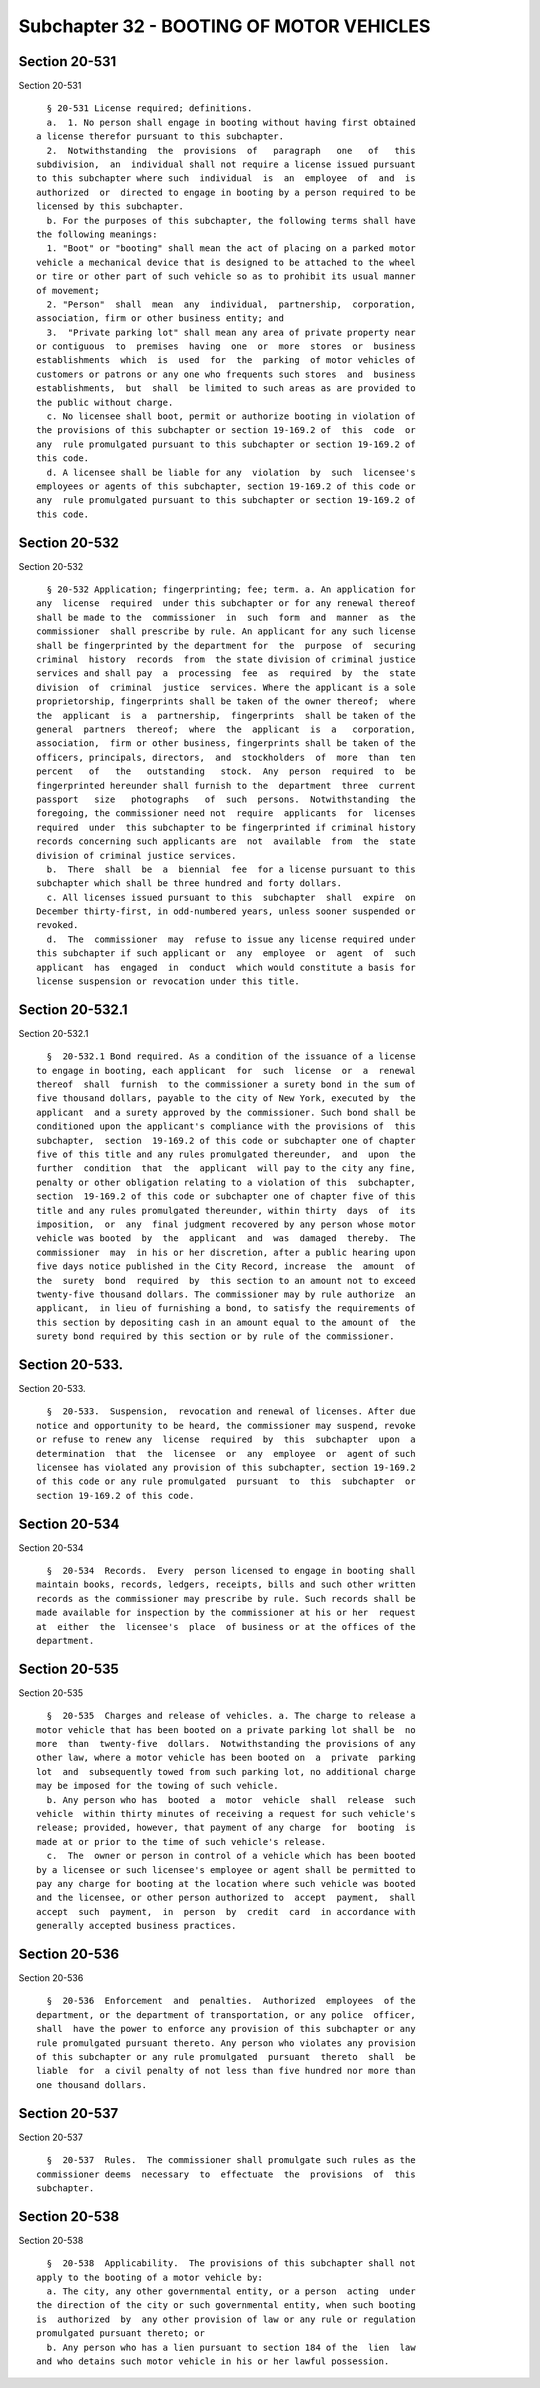 Subchapter 32 - BOOTING OF MOTOR VEHICLES
=========================================

Section 20-531
--------------

Section 20-531 ::    
        
     
        § 20-531 License required; definitions.
        a.  1. No person shall engage in booting without having first obtained
      a license therefor pursuant to this subchapter.
        2.  Notwithstanding  the  provisions  of   paragraph   one   of   this
      subdivision,  an  individual shall not require a license issued pursuant
      to this subchapter where such  individual  is  an  employee  of  and  is
      authorized  or  directed to engage in booting by a person required to be
      licensed by this subchapter.
        b. For the purposes of this subchapter, the following terms shall have
      the following meanings:
        1. "Boot" or "booting" shall mean the act of placing on a parked motor
      vehicle a mechanical device that is designed to be attached to the wheel
      or tire or other part of such vehicle so as to prohibit its usual manner
      of movement;
        2. "Person"  shall  mean  any  individual,  partnership,  corporation,
      association, firm or other business entity; and
        3.  "Private parking lot" shall mean any area of private property near
      or contiguous  to  premises  having  one  or  more  stores  or  business
      establishments  which  is  used  for  the  parking  of motor vehicles of
      customers or patrons or any one who frequents such stores  and  business
      establishments,  but  shall  be limited to such areas as are provided to
      the public without charge.
        c. No licensee shall boot, permit or authorize booting in violation of
      the provisions of this subchapter or section 19-169.2 of  this  code  or
      any  rule promulgated pursuant to this subchapter or section 19-169.2 of
      this code.
        d. A licensee shall be liable for any  violation  by  such  licensee's
      employees or agents of this subchapter, section 19-169.2 of this code or
      any  rule promulgated pursuant to this subchapter or section 19-169.2 of
      this code.
    
    
    
    
    
    
    

Section 20-532
--------------

Section 20-532 ::    
        
     
        § 20-532 Application; fingerprinting; fee; term. a. An application for
      any  license  required  under this subchapter or for any renewal thereof
      shall be made to the  commissioner  in  such  form  and  manner  as  the
      commissioner  shall prescribe by rule. An applicant for any such license
      shall be fingerprinted by the department for  the  purpose  of  securing
      criminal  history  records  from  the state division of criminal justice
      services and shall pay  a  processing  fee  as  required  by  the  state
      division  of  criminal  justice  services. Where the applicant is a sole
      proprietorship, fingerprints shall be taken of the owner thereof;  where
      the  applicant  is  a  partnership,  fingerprints  shall be taken of the
      general  partners  thereof;  where  the  applicant  is  a   corporation,
      association,  firm or other business, fingerprints shall be taken of the
      officers, principals, directors,  and  stockholders  of  more  than  ten
      percent   of   the   outstanding   stock.  Any  person  required  to  be
      fingerprinted hereunder shall furnish to the  department  three  current
      passport   size   photographs   of  such  persons.  Notwithstanding  the
      foregoing, the commissioner need not  require  applicants  for  licenses
      required  under  this subchapter to be fingerprinted if criminal history
      records concerning such applicants are  not  available  from  the  state
      division of criminal justice services.
        b.  There  shall  be  a  biennial  fee  for a license pursuant to this
      subchapter which shall be three hundred and forty dollars.
        c. All licenses issued pursuant to this  subchapter  shall  expire  on
      December thirty-first, in odd-numbered years, unless sooner suspended or
      revoked.
        d.  The  commissioner  may  refuse to issue any license required under
      this subchapter if such applicant or  any  employee  or  agent  of  such
      applicant  has  engaged  in  conduct  which would constitute a basis for
      license suspension or revocation under this title.
    
    
    
    
    
    
    

Section 20-532.1
----------------

Section 20-532.1 ::    
        
     
        §  20-532.1 Bond required. As a condition of the issuance of a license
      to engage in booting, each applicant  for  such  license  or  a  renewal
      thereof  shall  furnish  to the commissioner a surety bond in the sum of
      five thousand dollars, payable to the city of New York, executed by  the
      applicant  and a surety approved by the commissioner. Such bond shall be
      conditioned upon the applicant's compliance with the provisions of  this
      subchapter,  section  19-169.2 of this code or subchapter one of chapter
      five of this title and any rules promulgated thereunder,  and  upon  the
      further  condition  that  the  applicant  will pay to the city any fine,
      penalty or other obligation relating to a violation of this  subchapter,
      section  19-169.2 of this code or subchapter one of chapter five of this
      title and any rules promulgated thereunder, within thirty  days  of  its
      imposition,  or  any  final judgment recovered by any person whose motor
      vehicle was booted  by  the  applicant  and  was  damaged  thereby.  The
      commissioner  may  in his or her discretion, after a public hearing upon
      five days notice published in the City Record, increase  the  amount  of
      the  surety  bond  required  by  this section to an amount not to exceed
      twenty-five thousand dollars. The commissioner may by rule authorize  an
      applicant,  in lieu of furnishing a bond, to satisfy the requirements of
      this section by depositing cash in an amount equal to the amount of  the
      surety bond required by this section or by rule of the commissioner.
    
    
    
    
    
    
    

Section 20-533.
---------------

Section 20-533. ::    
        
     
        §  20-533.  Suspension,  revocation and renewal of licenses. After due
      notice and opportunity to be heard, the commissioner may suspend, revoke
      or refuse to renew any  license  required  by  this  subchapter  upon  a
      determination  that  the  licensee  or  any  employee  or  agent of such
      licensee has violated any provision of this subchapter, section 19-169.2
      of this code or any rule promulgated  pursuant  to  this  subchapter  or
      section 19-169.2 of this code.
    
    
    
    
    
    
    

Section 20-534
--------------

Section 20-534 ::    
        
     
        §  20-534  Records.  Every  person licensed to engage in booting shall
      maintain books, records, ledgers, receipts, bills and such other written
      records as the commissioner may prescribe by rule. Such records shall be
      made available for inspection by the commissioner at his or her  request
      at  either  the  licensee's  place  of business or at the offices of the
      department.
    
    
    
    
    
    
    

Section 20-535
--------------

Section 20-535 ::    
        
     
        §  20-535  Charges and release of vehicles. a. The charge to release a
      motor vehicle that has been booted on a private parking lot shall be  no
      more  than  twenty-five  dollars.  Notwithstanding the provisions of any
      other law, where a motor vehicle has been booted on  a  private  parking
      lot  and  subsequently towed from such parking lot, no additional charge
      may be imposed for the towing of such vehicle.
        b. Any person who has  booted  a  motor  vehicle  shall  release  such
      vehicle  within thirty minutes of receiving a request for such vehicle's
      release; provided, however, that payment of any charge  for  booting  is
      made at or prior to the time of such vehicle's release.
        c.  The  owner or person in control of a vehicle which has been booted
      by a licensee or such licensee's employee or agent shall be permitted to
      pay any charge for booting at the location where such vehicle was booted
      and the licensee, or other person authorized to  accept  payment,  shall
      accept  such  payment,  in  person  by  credit  card  in accordance with
      generally accepted business practices.
    
    
    
    
    
    
    

Section 20-536
--------------

Section 20-536 ::    
        
     
        §  20-536  Enforcement  and  penalties.  Authorized  employees  of the
      department, or the department of transportation, or any police  officer,
      shall  have the power to enforce any provision of this subchapter or any
      rule promulgated pursuant thereto. Any person who violates any provision
      of this subchapter or any rule promulgated  pursuant  thereto  shall  be
      liable  for  a civil penalty of not less than five hundred nor more than
      one thousand dollars.
    
    
    
    
    
    
    

Section 20-537
--------------

Section 20-537 ::    
        
     
        §  20-537  Rules.  The commissioner shall promulgate such rules as the
      commissioner deems  necessary  to  effectuate  the  provisions  of  this
      subchapter.
    
    
    
    
    
    
    

Section 20-538
--------------

Section 20-538 ::    
        
     
        §  20-538  Applicability.  The provisions of this subchapter shall not
      apply to the booting of a motor vehicle by:
        a. The city, any other governmental entity, or a person  acting  under
      the direction of the city or such governmental entity, when such booting
      is  authorized  by  any other provision of law or any rule or regulation
      promulgated pursuant thereto; or
        b. Any person who has a lien pursuant to section 184 of the  lien  law
      and who detains such motor vehicle in his or her lawful possession.
    
    
    
    
    
    
    

